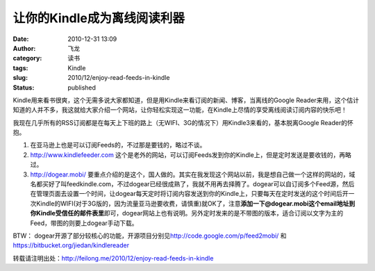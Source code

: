 让你的Kindle成为离线阅读利器
############################
:date: 2010-12-31 13:09
:author: 飞龙
:category: 读书
:tags: Kindle
:slug: 2010/12/enjoy-read-feeds-in-kindle
:status: published

Kindle用来看书很爽，这个无需多说大家都知道，但是用Kindle来看订阅的新闻、博客，当离线的Google
Reader来用，这个估计知道的人并不多，我这就给大家介绍一个网站，让你轻松实现这一功能，在Kindle上尽情的享受离线阅读订阅内容的快乐吧！

我现在几乎所有的RSS订阅都是在每天上下班的路上（无WIFI、3G的情况下）用Kindle3来看的，基本脱离Google
Reader的怀抱。

#. 在亚马逊上也是可以订阅Feeds的，不过那是要钱的，略过不谈。
#. http://www.kindlefeeder.com
   这个是老外的网站，可以订阅Feeds发到你的Kindle上，但是定时发送是要收钱的，再略过。
#. http://dogear.mobi/
   要重点介绍的是这个，国人做的。其实在我发现这个网站以前，我是想自己做一个这样的网站的，域名都买好了叫feedkindle.com，不过dogear已经很成熟了，我就不用再去择腾了。dogear可以自订阅多个Feed源，然后在管理页面去设置一个时间，让dogear每天定时将订阅内容发送到你的Kindle上，只要每天在定时发送的这个时间后开一次Kindle的WIFI(对于3G版的，因为流量亚马逊要收费，请慎重)就OK了，注意\ **添加一下@dogear.mobi这个email地址到你Kindle受信任的邮件表里**\ 即可，dogear网站上也有说明。另外定时发来的是不带图的版本，适合订阅以文字为主的Feed，带图的则要上dogear手动下载。

BTW：
dogear开源了部分较核心的功能，开源项目分别见\ http://code.google.com/p/feed2mobi/
和\ https://bitbucket.org/jiedan/kindlereader

转载请注明出处：\ http://feilong.me/2010/12/enjoy-read-feeds-in-kindle

